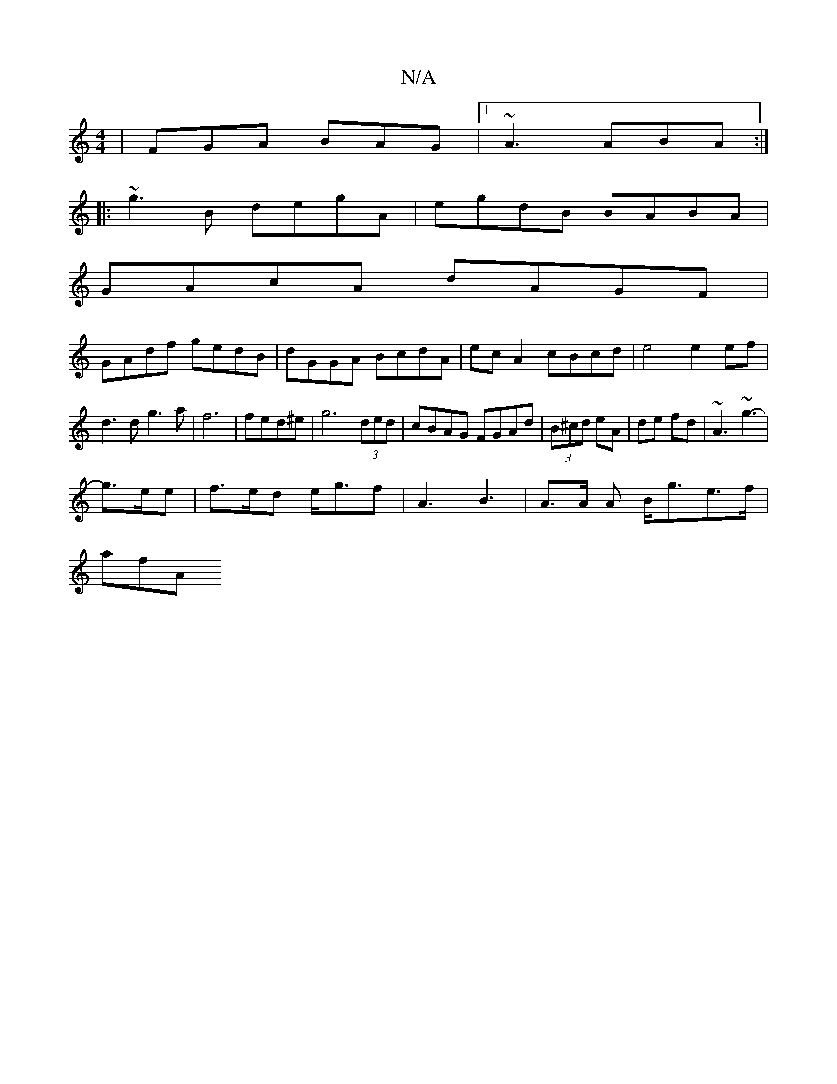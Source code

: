X:1
T:N/A
M:4/4
R:N/A
K:Cmajor
|FGA BAG|1 ~A3 ABA :|
|:
~g3B degA|egdB BABA|
GAcA dAGF|
GAdf gedB|dGGA BcdA|ecA2 cBcd|e4 e2 ef|d3d g3a|f6|fed^e|g6 (3ded|cBAG FGAd|(3B^cd eA | de fd |~A3 ~g3-|
g>ee|f>ed e<gf|A3B3-|A>A A B<ge>f|
afA 